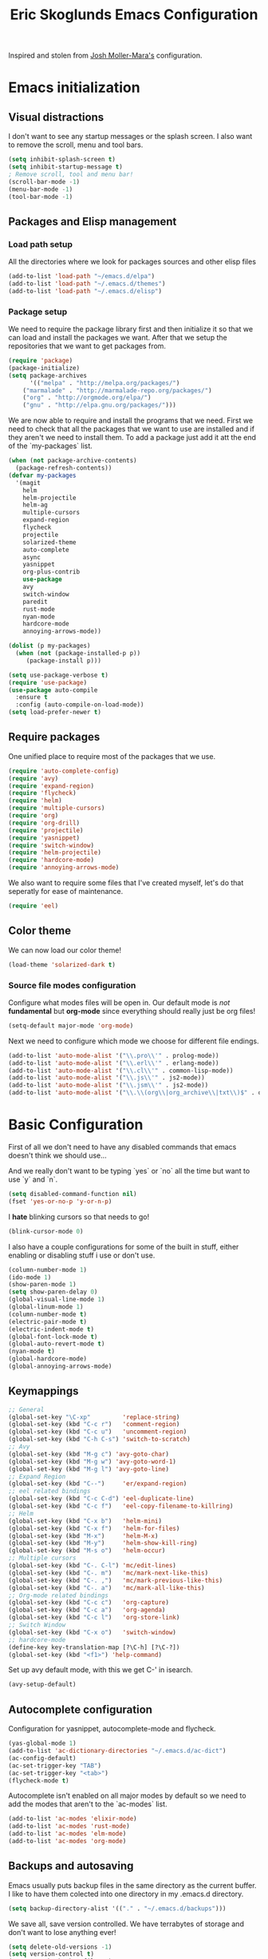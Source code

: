 #+TITLE: Eric Skoglunds Emacs Configuration
#+OPTIONS: toc:1 h:4

Inspired and stolen from [[https://github.com/mm--/dot-emacs/blob/master/jmm-emacs.org][Josh Moller-Mara's]] configuration.

* Emacs initialization 
** Visual distractions

I don't want to see any startup messages or the splash screen.
I also want to remove the scroll, menu and tool bars.
#+BEGIN_SRC emacs-lisp
(setq inhibit-splash-screen t)
(setq inhibit-startup-message t)
; Remove scroll, tool and menu bar!
(scroll-bar-mode -1)
(menu-bar-mode -1)
(tool-bar-mode -1)
#+END_SRC

** Packages and Elisp management

*** Load path setup

All the directories where we look for packages sources and other elisp files
#+BEGIN_SRC emacs-lisp
(add-to-list 'load-path "~/emacs.d/elpa")
(add-to-list 'load-path "~/.emacs.d/themes")
(add-to-list 'load-path "~/.emacs.d/elisp")
#+END_SRC

*** Package setup
We need to require the package library first and then initialize it so that we can
load and install the packages we want. After that we setup the repositories that we
want to get packages from.
#+BEGIN_SRC emacs-lisp
(require 'package)
(package-initialize)
(setq package-archives
      '(("melpa" . "http://melpa.org/packages/")
	("marmalade" . "http://marmalade-repo.org/packages/")
	("org" . "http://orgmode.org/elpa/")
	("gnu" . "http://elpa.gnu.org/packages/")))
#+END_SRC

We are now able to require and install the programs that we need.
First we need to check that all the packages that we want to use are
installed and if they aren't we need to install them. To add a package 
just add it att the end of the `my-packages` list.

#+BEGIN_SRC emacs-lisp
(when (not package-archive-contents)
  (package-refresh-contents))
(defvar my-packages
  '(magit
    helm
    helm-projectile
    helm-ag
    multiple-cursors
    expand-region
    flycheck
    projectile
    solarized-theme
    auto-complete
    async
    yasnippet
    org-plus-contrib
    use-package
    avy
    switch-window
    paredit
    rust-mode
    nyan-mode
    hardcore-mode
    annoying-arrows-mode))

(dolist (p my-packages)
  (when (not (package-installed-p p))
     (package-install p)))

(setq use-package-verbose t)
(require 'use-package)
(use-package auto-compile
  :ensure t
  :config (auto-compile-on-load-mode))
(setq load-prefer-newer t)
#+END_SRC

** Require packages
One unified place to require most of the packages that we use.

#+BEGIN_SRC emacs-lisp
(require 'auto-complete-config)
(require 'avy)
(require 'expand-region)
(require 'flycheck)
(require 'helm)
(require 'multiple-cursors)
(require 'org)
(require 'org-drill)
(require 'projectile)
(require 'yasnippet)
(require 'switch-window)
(require 'helm-projectile)
(require 'hardcore-mode)
(require 'annoying-arrows-mode)
#+END_SRC

We also want to require some files that I've created myself, let's do that seperatly for ease of maintenance.

#+BEGIN_SRC emacs-lisp
(require 'eel)
#+END_SRC

** Color theme
We can now load our color theme!
#+BEGIN_SRC emacs-lisp
(load-theme 'solarized-dark t)
#+END_SRC

*** Source file modes configuration

Configure what modes files will be open in. Our default mode is /not/ *fundamental*
but *org-mode* since everything should really just be org files!

#+BEGIN_SRC emacs-lisp
(setq-default major-mode 'org-mode)
#+END_SRC

Next we need to configure which mode we choose for different file endings.

#+BEGIN_SRC emacs-lisp
  (add-to-list 'auto-mode-alist '("\\.pro\\'" . prolog-mode))
  (add-to-list 'auto-mode-alist '("\\.erl\\'" . erlang-mode))
  (add-to-list 'auto-mode-alist '("\\.cl\\'" . common-lisp-mode))
  (add-to-list 'auto-mode-alist '("\\.js\\'" . js2-mode))
  (add-to-list 'auto-mode-alist '("\\.jsm\\'" . js2-mode))
  (add-to-list 'auto-mode-alist '("\\.\\(org\\|org_archive\\|txt\\)$" . org-mode))
#+END_SRC

* Basic Configuration
First of all we don't need to have any disabled commands that emacs doesn't think 
we should use...

And we really don't want to be typing `yes` or `no` all the time but want to use `y` and `n`.

#+BEGIN_SRC emacs-lisp
(setq disabled-command-function nil)
(fset 'yes-or-no-p 'y-or-n-p)
#+END_SRC

I *hate* blinking cursors so that needs to go!
#+BEGIN_SRC emacs-lisp
(blink-cursor-mode 0)
#+END_SRC

I also have a couple configurations for some of the built in stuff, either enabling or
disabling stuff i use or don't use.

#+BEGIN_SRC emacs-lisp
(column-number-mode 1)
(ido-mode 1)
(show-paren-mode 1)
(setq show-paren-delay 0)
(global-visual-line-mode 1)
(global-linum-mode 1)
(column-number-mode t)
(electric-pair-mode t)
(electric-indent-mode t)
(global-font-lock-mode t)
(global-auto-revert-mode t)
(nyan-mode t)
(global-hardcore-mode)
(global-annoying-arrows-mode)
#+END_SRC

** Keymappings
#+BEGIN_SRC emacs-lisp
;; General
(global-set-key "\C-xp"         'replace-string)
(global-set-key (kbd "C-c r")   'comment-region)
(global-set-key (kbd "C-c u")   'uncomment-region)
(global-set-key (kbd "C-h C-s") 'switch-to-scratch)
;; Avy
(global-set-key (kbd "M-g c") 'avy-goto-char)
(global-set-key (kbd "M-g w") 'avy-goto-word-1)
(global-set-key (kbd "M-g l") 'avy-goto-line)
;; Expand Region
(global-set-key (kbd "C--")     'er/expand-region)
;; eel related bindings
(global-set-key (kbd "C-c C-d") 'eel-duplicate-line)
(global-set-key (kbd "C-c f")   'eel-copy-filename-to-killring)
;; Helm
(global-set-key (kbd "C-x b")   'helm-mini)
(global-set-key (kbd "C-x f")   'helm-for-files)
(global-set-key (kbd "M-x")     'helm-M-x)
(global-set-key (kbd "M-y")     'helm-show-kill-ring)
(global-set-key (kbd "M-s o")   'helm-occur)
;; Multiple cursors
(global-set-key (kbd "C-. C-l") 'mc/edit-lines)
(global-set-key (kbd "C-. m")   'mc/mark-next-like-this)
(global-set-key (kbd "C-. ,")   'mc/mark-previous-like-this)
(global-set-key (kbd "C-. a")   'mc/mark-all-like-this)
;; Org-mode related bindings
(global-set-key (kbd "C-c c")   'org-capture)
(global-set-key (kbd "C-c a")   'org-agenda)
(global-set-key (kbd "C-c l")   'org-store-link)
;; Switch Window
(global-set-key (kbd "C-x o")   'switch-window)
;; hardcore-mode
(define-key key-translation-map [?\C-h] [?\C-?])
(global-set-key (kbd "<f1>") 'help-command)
#+END_SRC

Set up avy default mode, with this we get C-' in isearch.

#+BEGIN_SRC emacs-lisp
(avy-setup-default)
#+END_SRC

** Autocomplete configuration

Configuration for yasnippet, autocomplete-mode and flycheck.

#+BEGIN_SRC emacs-lisp
(yas-global-mode 1)
(add-to-list 'ac-dictionary-directories "~/.emacs.d/ac-dict")
(ac-config-default)
(ac-set-trigger-key "TAB")
(ac-set-trigger-key "<tab>")
(flycheck-mode t)
#+END_SRC

Autocomplete isn't enabled on all major modes by default so we need to add 
the modes that aren't to the `ac-modes` list.

#+BEGIN_SRC emacs-lisp
(add-to-list 'ac-modes 'elixir-mode)
(add-to-list 'ac-modes 'rust-mode)
(add-to-list 'ac-modes 'elm-mode)
(add-to-list 'ac-modes 'org-mode)
#+END_SRC

** Backups and autosaving
Emacs usually puts backup files in the same directory as the current buffer.
I like to have them colected into one directory in my .emacs.d directory.

#+BEGIN_SRC emacs-lisp
(setq backup-directory-alist '(("." . "~/.emacs.d/backups")))
#+END_SRC

We save all, save version controlled. We have terrabytes of storage and don't want
to lose anything ever!

#+BEGIN_SRC emacs-lisp
(setq delete-old-versions -1)
(setq version-control t)
(setq vc-make-backup-files t)
(setq auto-save-file-name-transforms '((".*" "~/.emacs.d/auto-save-list/" t)))
#+END_SRC

Emacs doesn't seem to create the autosave folder for us so let's do that if it doesn't
exist.

#+BEGIN_SRC emacs-lisp
(make-directory "~/.emacs.d/autosaves" t)
#+END_SRC

** Useful snippets

Taken from emacsrocks

#+BEGIN_SRC emacs-lisp
(defadvice sgml-delete-tag (after reindent-buffer activate)
  (cleanup-buffer))
#+END_SRC

Javascript stuff from mozilla for working with mozilla js source files.
Enabling eslint over jshint for flycheck.

#+BEGIN_SRC emacs-lisp
(defun js-mode-hacks ()
  (setq-local mode-name "JS")
  ;; Set this locally so that the head.js rule continues to work
  ;; properly.  In particular for a mochitest we want to preserve the
  ;; "browser_" prefix.
  (when (buffer-file-name)
    (let ((base (file-name-nondirectory (buffer-file-name))))
      (when (string-match "^\\([a-z]+_\\)" base)
	(setq-local flycheck-temp-prefix (match-string 1 base))))
    (let ((base-dir (locate-dominating-file (buffer-file-name)
					    ".eslintignore")))
      (when base-dir
	(let ((eslint (expand-file-name
		       "tools/lint/eslint/node_modules/.bin/eslint" base-dir)))
	  (when (file-exists-p eslint)
	    (setq-local flycheck-javascript-eslint-executable eslint))))))
  (flycheck-mode 1))

(setq-default flycheck-disabled-checkers
	      (append flycheck-disabled-checkers
		      '(javascript-jshint)))

(add-hook 'js2-mode-hook #'js-mode-hacks)
(add-hook 'js2-mode-hook
	  (lambda ()
	    (setq
	     js-indent-level 2
	     indent-tabs-mode nil)))
#+END_SRC

*** [[https://github.com/mm--/dot-emacs/blob/master/jmm-emacs.org#switch-to-scratch-buffer][Switch to scratch buffer easily]]
#+BEGIN_SRC emacs-lisp
(defun switch-to-scratch ()
  "Switch to the *scratch* buffer when you need some of that elisp quickly"
  (interactive)
  (switch-to-buffer "*scratch*"))
#+END_SRC

* Programming Languages
** Lisp configuration

Since we're using emacs, configuration related to LISP gets its own section!

#+BEGIN_SRC emacs-lisp
  (require 'paredit)
  (autoload 'enable-paredit-mode "paredit" "Turn on pseudo-structural editing of Lisp code." t)
  (add-hook 'emacs-lisp-mode-hook       #'enable-paredit-mode)
  (add-hook 'eval-expression-minibuffer-setup-hook #'enable-paredit-mode)
  (add-hook 'ielm-mode-hook             #'enable-paredit-mode)
  (add-hook 'lisp-mode-hook             #'enable-paredit-mode)
  (add-hook 'lisp-interaction-mode-hook #'enable-paredit-mode)
#+END_SRC

*** Emacs Lisp

Emacs lisp is the language that is used within emacs. Emacs comes with two documents
documenting the language and emacs specific concepts.

   1. [[info:eintr#Top][Emacs lisp intro]]
   2. [[info:dir#Top][Emacs Lisp Reference]]


#+BEGIN_SRC emacs-lisp
(use-package "eldoc"
  :diminish eldoc-mode
  :commands turn-on-eldoc-mode
  :defer t
  :init
  (progn
    (add-hook 'emacs-lisp-mode-hook 'turn-on-eldoc-mode)
    (add-hook 'lisp-interaction-mode-hook 'turn-on-eldoc-mode)
    (add-hook 'ielm-mode-hook 'turn-on-eldoc-mode)))
#+END_SRC
* Org-mode configuration

This section contains all of the configuration for org-mode and org-mode related
settings for emacs. This is mostly based and tweeked from [[http://doc.norang.ca/org-mode.html][Org Mode - Organize Your Life In Plain Text!]] which is an amazing resource for org-mode from Bernt Hansen.

Set base directory and default notes file.

#+BEGIN_SRC emacs-lisp
(setq org-directory "~/.emacs.d/org")
(setq org-default-notes-file "~/.emacs.d/org/refile.org")
#+END_SRC

** Outline of usage

I have several different files that I use to organize things in org-mode for. The default file that everything goes into is refile.org.
Here everything goes in during the day so that I can quickly add notes, tasks and everything else that one could think about. Everything
in this file is eventually put into the correct file for archiving and context.

*** Task Files
The current files that I use for organizing files which can be seen in the table below.
All task files reside in the "~/.emacs.d/org/tasks" directory.

|-------------+------------------------------------------------------------------|
| Filename    | Description                                                      |
|-------------+------------------------------------------------------------------|
| work.org    | Tasks relating to work                                           |
| home.org    | Personal tasks for example stuff that I need to get done at home |
|-------------+------------------------------------------------------------------|

*** Drill files
I use drill for studying and spaced repetition learning. All of these files resides in "~/.emacs.d/org/drill"

|--------------------+--------------------------------------------------------------|
| Filename           | Description                                                  |
|--------------------+--------------------------------------------------------------|
| presidents.org     | Learning the name and chronology of United States Presidents |
| eng_vocabulary.org | Expanding my english vocabulary                              |
|--------------------+--------------------------------------------------------------|

*** Notes files
General notes file for journaling, meetings and book notes. All of these files reside in
"~/.emacs.d/org/notes"

|--------------+----------------|
| Filename     | Description    |
|--------------+----------------|
| meetings.org | Meetings notes |
| journal.org  | Journal        |
| books.org    | Book notes     |
| papers.org   | Paper notes    |
|--------------+----------------|

** General Configuration
Keymappings for org-mode can be found in the [[*Keymappings][Keymappings]] part of this file.

*** Agenda setup
Agenda files is all files in the tasks directory

#+BEGIN_SRC emacs-lisp
  (setq org-agenda-files '("~/.emacs.d/org/tasks"
                           "~/.emacs.d/org/notes/notes.org"
                           "~/.emacs.d/org/refile.org"))
#+END_SRC

** Tasks and States

Some basic configuration

#+BEGIN_SRC emacs-lisp
(setq org-log-done 'time)
(setq org-use-fast-todo-selection t)
(setq org-treat-S-cursor-todo-selection-as-state-change nil)
#+END_SRC

The last s-expression in the above source code lets us change the state with S-left and S-right without changing or adding timestamps etc.

Different todo states for different work places / bug trackers etc.

#+BEGIN_SRC emacs-lisp
(setq org-todo-keywords
      '((sequence "TODO(t)" "|" "DONE(d)")
	(sequence "Assigned" "WIP" "Review-" "Review?" "Review+" "Checkin" "|" "Pushed")
	(sequence "In Progress" "|" "Published")
	(sequence "Not Read" "Reading" "|" "Read")))
#+END_SRC

** Capture templates

Here we configure a fast way to get new tasks, notes etc. into our files using org-capture.
Entering `C-c c` we will choose one of the defined templates below and then with `C-c C-c` the new note or task will be created and placed in the appropriate file. Most captures just go into the refile file for later refiling to the appropriate file. This is for quick capturing of new stuff that comes in so as to not break up my workflow all to much.

Mote information about templates are found at: [[http://orgmode.org/manual/Capture-templates.html][Capture Templates at orgmode.org]]

The current templates that exists are:

  - A new task (t)
    Captures a new todo item task
  - A new journal entry (j)
    Captures a new journal entry
  - A new code snippet (c)
    Captures the selected region for a new code snippet

#+BEGIN_SRC emacs-lisp
  (setq org-capture-templates
        (quote (("t" "todo" entry (file "~/.emacs.d/org/tasks/refile.org")
                 "* TODO %?\n%U\n%a\n" :clock-in t :clock-resume t)
                ("j" "Journal" entry (file+datetree "~/.emacs.d/org/notes/journal.org")
                 "* %?\n%U\n" :clock-in t :clock-resume t)
                ("c" "Code Snippet" entry (file "~/.emacs.d/org/snippets.org")
                 "** Snippet: %l\n#+BEGIN_SRC %?\n%i\n#+END_SRC" :clock-in t :clock-resume t))))
#+END_SRC

*** TODO Make the code snippets go into the snippet file under the correct heading by default

    My snippets file is organized with the languages as the top level heading. 
    Currently all new snippets first go into the refile file and later refiled under the
    correct language header. It would be neat to get it in under the correct heading directly.
    
    My guess is that we can use the file+function feature of the template and build a custom
    function that will find the correct headline someway.
   
    Crude first idea is to just prompt the user for a headline and then go to that headline.

** Refile setup

#+BEGIN_SRC emacs-lisp
(setq org-refile-targets '((nil :maxlevel . 9)
			   (org-agenda-files :maxlevel . 9)))
(setq org-refile-use-outline-path t)
(setq org-refile-allow-creating-parent-nodes (quote confirm))
(setq org-completion-use-ido t)
(setq ido-default-buffer-method 'selected-window)
(setq ido-default-file-method 'selected-window)
(setq org-indirect-buffer-display 'current-window)

(defun refile/verify-refile-target ()
  "Exclude toto keywords with a done state from refile targets"
  (not (member (nth 2 (org-heading-components)) org-done-keywords)))
(setq org-refile-target-verify-function 'refile/verify-refile-target)
#+END_SRC

** Org-drill
Drill mode is used for spaced repetition learning.

#+BEGIN_SRC emacs-lisp
(use-package org-drill
  :config (progn
	    (add-to-list 'org-modules 'org-drill)
	    (setq org-drill-add-random-noise-to-intervals-p t)
	    (setq org-drill-hint-separator "||")
	    (setq org-drill-left-cloze-delimiter "<[")
	    (setq org-drill-right-cloze-delimiter "]>")
	    (setq org-drill-learn-fraction 0.25)))
#+END_SRC

*** org-preview-latex-fragment fix
The function “org-preview-latex-fragment” was deprecated a while back, but org-drill still depends on it. So here’s a quick hack that will display the LaTeX in org-drill.

#+BEGIN_SRC emacs-lisp
(defun org-preview-latex-fragment ()
  (interactive)
  (org-remove-latex-fragment-image-overlays)
  (org-toggle-latex-fragment '(4)))
#+END_SRC

* TeX and LaTeX

Force the use of pdflatex (will fail if pdflatex is not installed).

#+BEGIN_SRC emacs-lisp
(setq latex-run-command "pdflatex")
(setq text-output-extension ".pdf")
#+END_SRC

* Helm and projectile
Helm is a nice system for narrowing selections and finding stuff. This section is not yet complete.

#+BEGIN_SRC emacs-lisp
(require 'helm-config)
(helm-autoresize-mode t)
(setq helm-buffers-fuzzy-matching 
      helm-recentf-fuzzy-match t
      helm-M-x-fuzzy-match t)
#+END_SRC

Projectile is */the/* system for working with projects in emacs!
We want to configure it to use helm because awesome + awesome = more awesomeness

#+BEGIN_SRC emacs-lisp
  ;; (use-package helm-projectile
  ;;   :defer t)
  (projectile-global-mode)
  ;; (setq projectile-completion-system 'helm)
  (helm-projectile-on)
#+END_SRC

Unfortunately it seems like helm-projectile is making our init veerry slow.
I'm removing this for now.

* TODO Configuration tasks [50%]
** DONE Complete org-drill configuration
   CLOSED: [2016-05-08 Sun 00:48]
** DONE Investigate the major jump in loading time
   CLOSED: [2016-05-08 Sun 01:08]
   We have gone from 1 second in loading time to 23 seconds.
   I would be really happy to get this down to below 10 seconds..

   This is due to helm-projectile, removing this for now until I find a
   solution for this.
** TODO Add configuration for acutex
** TODO Switch to use-package instead of require
